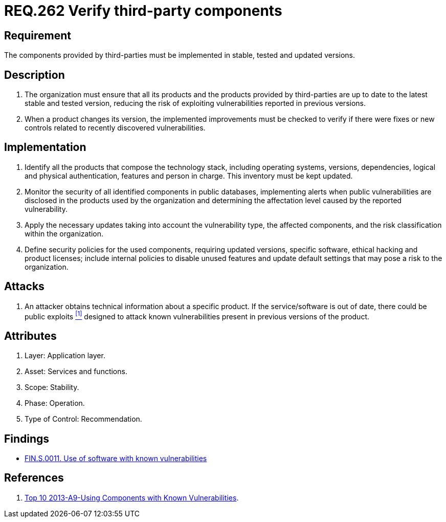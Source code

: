 :slug: rules/262/
:category: services
:description: This document contains the details of the security requirements related to the definition and management of third-party services in the organization. This requirement establishes the importance of verifying that third-party components are always up to date in a stable and tested version.
:keywords: Requirement, Security, Product, Stable, Updated, Tested.
:rules: yes

= REQ.262 Verify third-party components

== Requirement

The components provided by third-parties
must be implemented in stable, tested and updated versions.

== Description

. The organization must ensure that all its products
and the products provided by third-parties
are up to date to the latest stable and tested version,
reducing the risk of exploiting vulnerabilities
reported in previous versions.

. When a product changes its version,
the implemented improvements must be checked
to verify if there were fixes or new controls
related to recently discovered vulnerabilities.

== Implementation

. Identify all the products that compose the technology stack,
including operating systems, versions, dependencies,
logical and physical authentication, features and person in charge.
This inventory must be kept updated.

. Monitor the security of all identified components in public databases,
implementing alerts when public vulnerabilities are disclosed
in the products used by the organization
and determining the affectation level
caused by the reported vulnerability.

. Apply the necessary updates taking into account the vulnerability type,
the affected components,
and the risk classification within the organization.

. Define security policies for the used components,
requiring updated versions, specific software,
ethical hacking and product licenses;
include internal policies  to disable unused features
and update default settings
that may pose a risk to the organization.

== Attacks

. An attacker obtains technical information about a specific product.
If the service/software is out of date,
there could be public exploits <<r1, ^[1]^>>
designed to attack known vulnerabilities
present in previous versions of the product.

== Attributes

. Layer: Application layer.
. Asset: Services and functions.
. Scope: Stability.
. Phase: Operation.
. Type of Control: Recommendation.

== Findings

* link:/web/findings/0011/[FIN.S.0011. Use of software with known vulnerabilities]

== References

. [[r1]] link:https://www.owasp.org/index.php/Top_10_2013-A9-Using_Components_with_Known_Vulnerabilities[Top 10 2013-A9-Using Components with Known Vulnerabilities].
